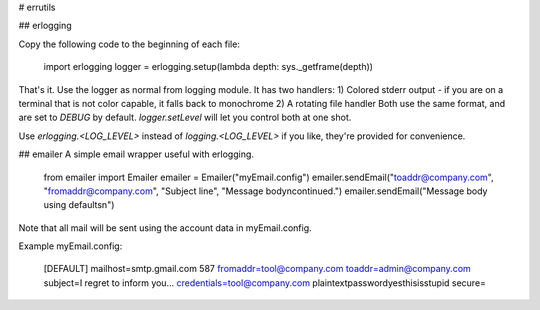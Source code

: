 # errutils

## erlogging

Copy the following code to the beginning of each file:

	import erlogging
	logger = erlogging.setup(lambda depth: sys._getframe(depth))

That's it.  Use the logger as normal from logging module.  It has two handlers:
1) Colored stderr output - if you are on a terminal that is not color capable, it falls back to monochrome
2) A rotating file handler
Both use the same format, and are set to `DEBUG` by default.  `logger.setLevel` will let you control both at one shot.

Use `erlogging.<LOG_LEVEL>` instead of `logging.<LOG_LEVEL>` if you like, they're provided for convenience.

## emailer
A simple email wrapper useful with erlogging.

	from emailer import Emailer
	emailer = Emailer("myEmail.config")
	emailer.sendEmail("toaddr@company.com", "fromaddr@company.com", "Subject line", "Message body\ncontinued.")
	emailer.sendEmail("Message body using defaults\n")

Note that all mail will be sent using the account data in myEmail.config.

Example myEmail.config:

	[DEFAULT]
	mailhost=smtp.gmail.com 587
	fromaddr=tool@company.com
	toaddr=admin@company.com
	subject=I regret to inform you...
	credentials=tool@company.com plaintextpasswordyesthisisstupid
	secure=

